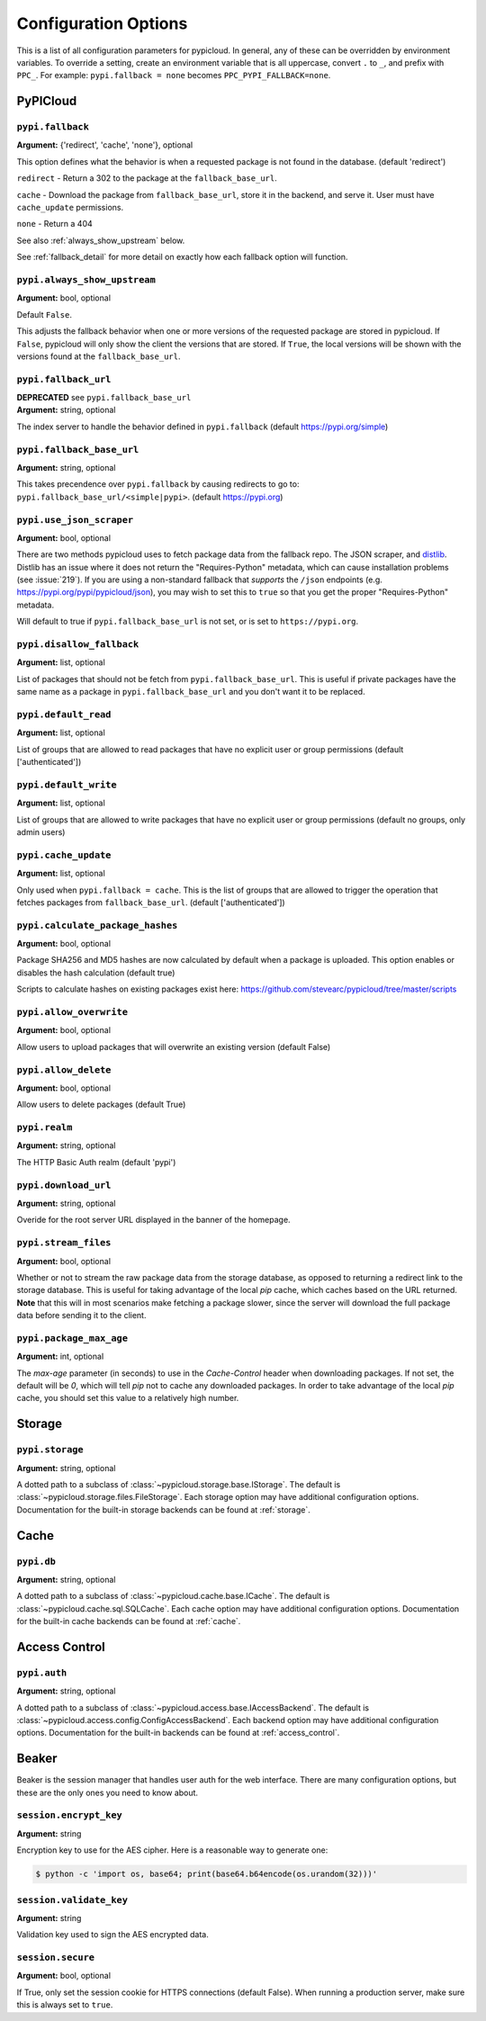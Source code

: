 Configuration Options
=====================
This is a list of all configuration parameters for pypicloud. In general, any of
these can be overridden by environment variables. To override a setting, create
an environment variable that is all uppercase, convert ``.`` to ``_``, and
prefix with ``PPC_``. For example: ``pypi.fallback = none`` becomes
``PPC_PYPI_FALLBACK=none``.

PyPICloud
^^^^^^^^^

.. _fallback:

``pypi.fallback``
~~~~~~~~~~~~~~~~~
**Argument:** {'redirect', 'cache', 'none'}, optional

This option defines what the behavior is when a requested package is not found
in the database. (default 'redirect')

``redirect`` - Return a 302 to the package at the ``fallback_base_url``.

``cache`` - Download the package from ``fallback_base_url``, store it in the
backend, and serve it. User must have ``cache_update`` permissions.

``none`` - Return a 404

See also :ref:`always_show_upstream` below.

See :ref:`fallback_detail` for more detail on exactly how each fallback option will
function.

.. _always_show_upstream:

``pypi.always_show_upstream``
~~~~~~~~~~~~~~~~~~~~~~~~~~~~~
**Argument:** bool, optional

Default ``False``.

This adjusts the fallback behavior when one or more versions of the requested
package are stored in pypicloud. If ``False``, pypicloud will only show the
client the versions that are stored. If ``True``, the local versions will be
shown with the versions found at the ``fallback_base_url``.

``pypi.fallback_url``
~~~~~~~~~~~~~~~~~~~~~
| **DEPRECATED** see ``pypi.fallback_base_url``
| **Argument:** string, optional

The index server to handle the behavior defined in ``pypi.fallback`` (default
https://pypi.org/simple)

``pypi.fallback_base_url``
~~~~~~~~~~~~~~~~~~~~~~~~~~
**Argument:** string, optional

This takes precendence over ``pypi.fallback`` by causing redirects to go to:
``pypi.fallback_base_url/<simple|pypi>``. (default https://pypi.org)

``pypi.use_json_scraper``
~~~~~~~~~~~~~~~~~~~~~~~~~
**Argument:** bool, optional

There are two methods pypicloud uses to fetch package data from the fallback
repo. The JSON scraper, and `distlib <https://pypi.org/project/distlib/>`__.
Distlib has an issue where it does not return the "Requires-Python" metadata,
which can cause installation problems (see :issue:`219`). If you are using a
non-standard fallback that *supports* the ``/json`` endpoints (e.g.
https://pypi.org/pypi/pypicloud/json), you may wish to set this to ``true`` so
that you get the proper "Requires-Python" metadata.

Will default to true if ``pypi.fallback_base_url`` is not set, or is set to ``https://pypi.org``.

``pypi.disallow_fallback``
~~~~~~~~~~~~~~~~~~~~~~~~~~
**Argument:** list, optional

List of packages that should not be fetch from ``pypi.fallback_base_url``.
This is useful if private packages have the same name as a package in
``pypi.fallback_base_url`` and you don't want it to be replaced.

``pypi.default_read``
~~~~~~~~~~~~~~~~~~~~~
**Argument:** list, optional

List of groups that are allowed to read packages that have no explicit user or
group permissions (default ['authenticated'])

``pypi.default_write``
~~~~~~~~~~~~~~~~~~~~~~
**Argument:** list, optional

List of groups that are allowed to write packages that have no explicit user or
group permissions (default no groups, only admin users)

``pypi.cache_update``
~~~~~~~~~~~~~~~~~~~~~
**Argument:** list, optional

Only used when ``pypi.fallback = cache``. This is
the list of groups that are allowed to trigger the operation that fetches
packages from ``fallback_base_url``.  (default ['authenticated'])

``pypi.calculate_package_hashes``
~~~~~~~~~~~~~~~~~~~~~~~~~~~~~~~~~
**Argument:** bool, optional

Package SHA256 and MD5 hashes are now calculated by default when a package is
uploaded. This option enables or disables the hash calculation (default true)

Scripts to calculate hashes on existing packages exist here:
https://github.com/stevearc/pypicloud/tree/master/scripts

``pypi.allow_overwrite``
~~~~~~~~~~~~~~~~~~~~~~~~
**Argument:** bool, optional

Allow users to upload packages that will overwrite an existing version (default
False)

``pypi.allow_delete``
~~~~~~~~~~~~~~~~~~~~~~~~
**Argument:** bool, optional

Allow users to delete packages (default True)

``pypi.realm``
~~~~~~~~~~~~~~
**Argument:** string, optional

The HTTP Basic Auth realm (default 'pypi')

``pypi.download_url``
~~~~~~~~~~~~~~~~~~~~~
**Argument:** string, optional

Overide for the root server URL displayed in the banner of the homepage.

``pypi.stream_files``
~~~~~~~~~~~~~~~~~~~~~
**Argument:** bool, optional

Whether or not to stream the raw package data from the storage database,
as opposed to returning a redirect link to the storage database. This is useful
for taking advantage of the local `pip` cache, which caches based on the URL
returned. **Note** that this will in most scenarios make fetching a package slower,
since the server will download the full package data before sending it to the client.

``pypi.package_max_age``
~~~~~~~~~~~~~~~~~~~~~~~~
**Argument:** int, optional

The `max-age` parameter (in seconds) to use in the `Cache-Control` header when downloading packages.
If not set, the default will be `0`, which will tell `pip` not to cache any downloaded packages.
In order to take advantage of the local `pip` cache, you should set this value to a relatively
high number.

Storage
^^^^^^^
``pypi.storage``
~~~~~~~~~~~~~~~~
**Argument:** string, optional

A dotted path to a subclass of :class:`~pypicloud.storage.base.IStorage`. The
default is :class:`~pypicloud.storage.files.FileStorage`. Each storage option may
have additional configuration options. Documentation for the built-in storage
backends can be found at :ref:`storage`.

Cache
^^^^^
``pypi.db``
~~~~~~~~~~~
**Argument:** string, optional

A dotted path to a subclass of :class:`~pypicloud.cache.base.ICache`. The
default is :class:`~pypicloud.cache.sql.SQLCache`. Each cache option
may have additional configuration options. Documentation for the built-in
cache backends can be found at :ref:`cache`.

Access Control
^^^^^^^^^^^^^^

``pypi.auth``
~~~~~~~~~~~~~
**Argument:** string, optional

A dotted path to a subclass of :class:`~pypicloud.access.base.IAccessBackend`. The
default is :class:`~pypicloud.access.config.ConfigAccessBackend`. Each backend option
may have additional configuration options. Documentation for the built-in
backends can be found at :ref:`access_control`.

Beaker
^^^^^^
Beaker is the session manager that handles user auth for the web interface.
There are many configuration options, but these are the only ones you need to
know about.

``session.encrypt_key``
~~~~~~~~~~~~~~~~~~~~~~~
**Argument:** string

Encryption key to use for the AES cipher. Here is a reasonable way to generate one:

.. code-block:: bash

    $ python -c 'import os, base64; print(base64.b64encode(os.urandom(32)))'

``session.validate_key``
~~~~~~~~~~~~~~~~~~~~~~~~
**Argument:** string

Validation key used to sign the AES encrypted data.

``session.secure``
~~~~~~~~~~~~~~~~~~
**Argument:** bool, optional

If True, only set the session cookie for HTTPS connections (default False).
When running a production server, make sure this is always set to ``true``.
